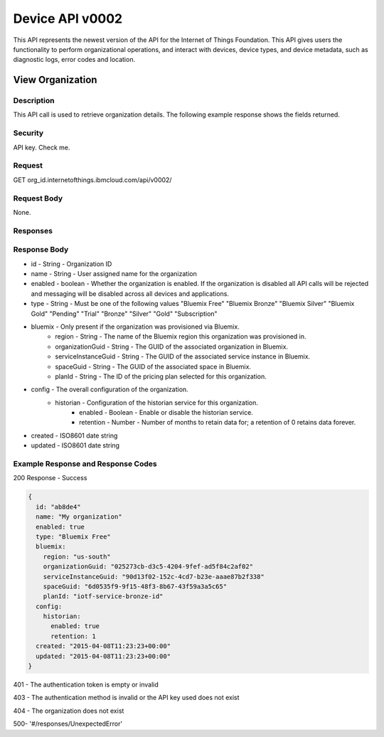 ==================
Device API v0002
==================

This API represents the newest version of the API for the Internet of Things Foundation. This API gives users the functionality to perform organizational operations, and interact with devices, device types, and device metadata, such as diagnostic logs, error codes and location.

------------------
View Organization
------------------

Description
~~~~~~~~~~~~

This API call is used to retrieve organization details. The following example response shows the fields returned.

Security
~~~~~~~~~

API key. Check me.

Request
~~~~~~~~~

GET org_id.internetofthings.ibmcloud.com/api/v0002/

Request Body
~~~~~~~~~~~~~

None.

Responses
~~~~~~~~~~

Response Body
~~~~~~~~~~~~~~

- id - String - Organization ID
- name - String - User assigned name for the organization
- enabled - boolean - Whether the organization is enabled. If the organization is disabled all API calls will be rejected and messaging will be disabled across all devices and applications.
- type - String - Must be one of the following values "Bluemix Free" "Bluemix Bronze" "Bluemix Silver" "Bluemix Gold" "Pending" "Trial" "Bronze" "Silver" "Gold" "Subscription"
- bluemix - Only present if the organization was provisioned via Bluemix.
      - region - String - The name of the Bluemix region this organization was provisioned in.
      - organizationGuid - String - The GUID of the associated organization in Bluemix.
      - serviceInstanceGuid - String - The GUID of the associated service instance in Bluemix.
      - spaceGuid - String - The GUID of the associated space in Bluemix.
      - planId - String - The ID of the pricing plan selected for this organization.
- config - The overall configuration of the organization.
    - historian - Configuration of the historian service for this organization.
        - enabled - Boolean - Enable or disable the historian service.
        - retention - Number - Number of months to retain data for; a retention of 0 retains data forever.
- created - ISO8601 date string
- updated - ISO8601 date string

Example Response and Response Codes
~~~~~~~~~~~~~~~~~~~~~~~~~~~~~~~~~~~~

200 Response - Success

.. code::

  {
    id: "ab8de4"
    name: "My organization"
    enabled: true
    type: "Bluemix Free"
    bluemix:
      region: "us-south"
      organizationGuid: "025273cb-d3c5-4204-9fef-ad5f84c2af02"
      serviceInstanceGuid: "90d13f02-152c-4cd7-b23e-aaae87b2f338"
      spaceGuid: "6d0535f9-9f15-48f3-8b67-43f59a3a5c65" 
      planId: "iotf-service-bronze-id"
    config: 
      historian:
        enabled: true
        retention: 1
    created: "2015-04-08T11:23:23+00:00"
    updated: "2015-04-08T11:23:23+00:00"
  }

401 - The authentication token is empty or invalid

403 - The authentication method is invalid or the API key used does not exist

404 - The organization does not exist

500- '#/responses/UnexpectedError'
